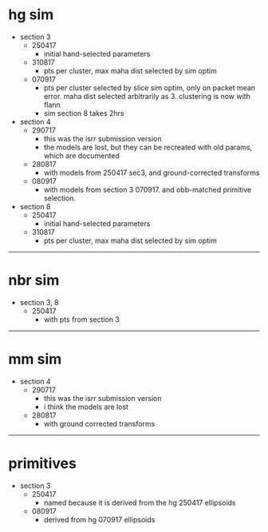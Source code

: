 * hg sim

- section 3
  - 250417
    - initial hand-selected parameters
  - 310817
    - pts per cluster, max maha dist selected by sim optim
  - 070917
    - pts per cluster selected by slice sim optim, only on packet mean
      error. maha dist selected arbitrarily as 3. clustering is now with flann
    - sim section 8 takes 2hrs

- section 4
  - 290717
    - this was the isrr submission version
    - the models are lost, but they can be recreated with old params, which are
      documented
  - 280817
    - with models from 250417 sec3, and ground-corrected transforms
  - 080917
    - with models from section 3 070917. and obb-matched primitive selection.

- section 8
  - 250417
    - initial hand-selected parameters
  - 310817
    - pts per cluster, max maha dist selected by sim optim

---------------------------------------------------------------------------

* nbr sim

- section 3, 8
  - 250417
    - with pts from section 3


---------------------------------------------------------------------------

* mm sim

- section 4
  - 290717
    - this was the isrr submission version
    - i think the models are lost
  - 280817
    - with ground corrected transforms

----------------------------------------------------------------------------------------------------

* primitives

- section 3
  - 250417
    - named because it is derived from the hg 250417 ellipsoids
  - 080917
    - derived from hg 070917 ellipsoids

